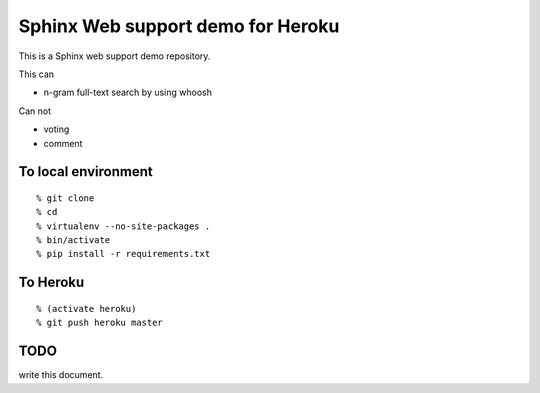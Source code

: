 Sphinx Web support demo for Heroku
=================================================

This is a Sphinx web support demo repository.

This can

- n-gram full-text search by using whoosh

Can not

- voting
- comment


To local environment
---------------------------

::

  % git clone 
  % cd 
  % virtualenv --no-site-packages .
  % bin/activate
  % pip install -r requirements.txt


To Heroku
----------------------

::

  % (activate heroku)
  % git push heroku master



TODO
--------------


write this document.

